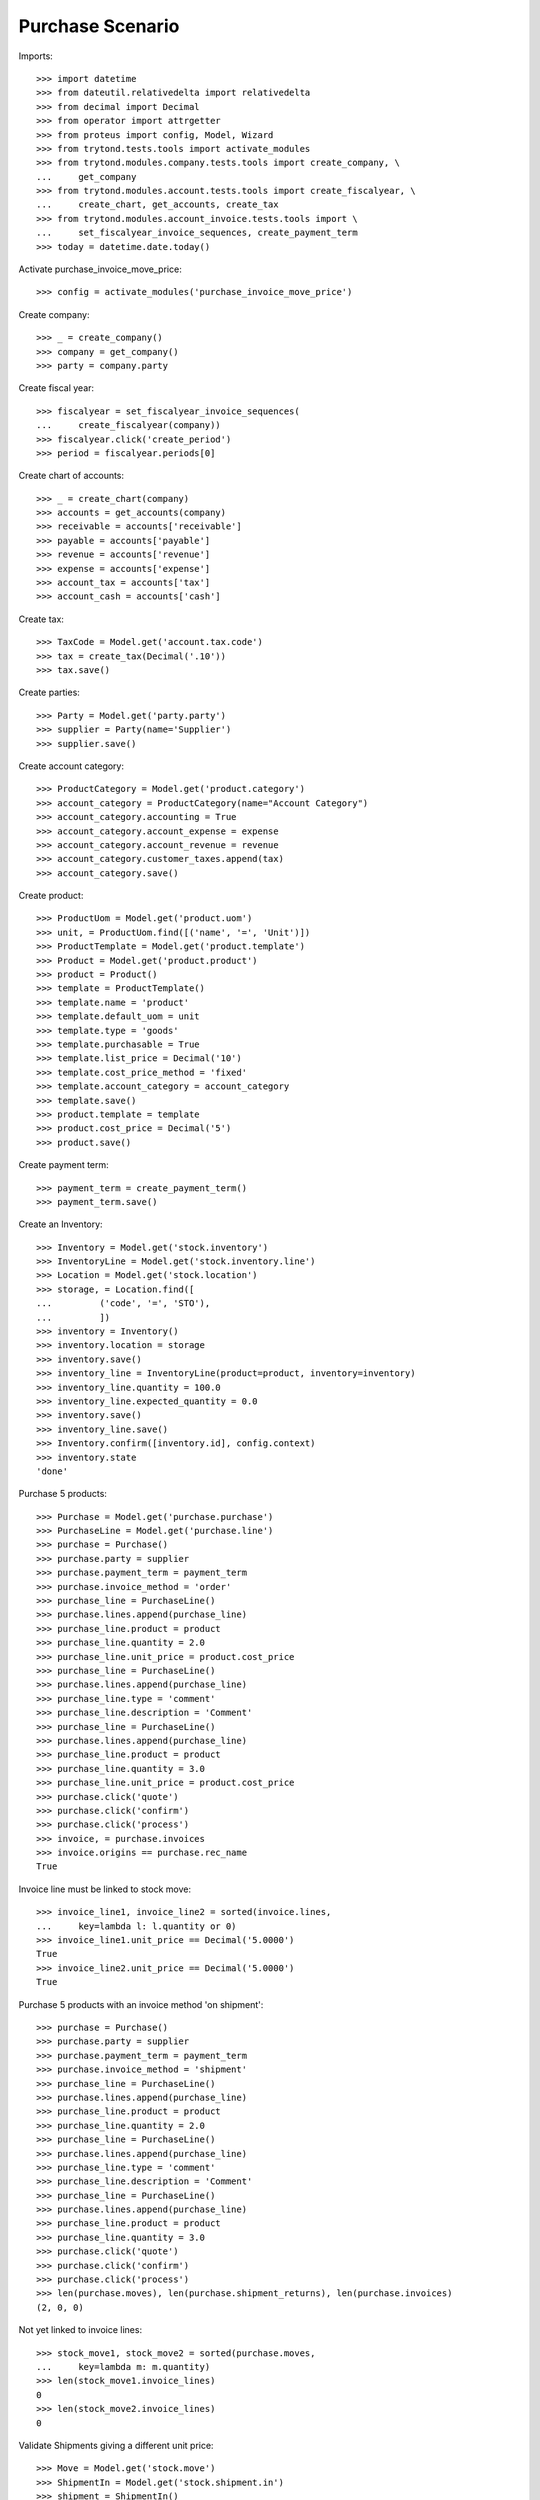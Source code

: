 =================
Purchase Scenario
=================

Imports::

    >>> import datetime
    >>> from dateutil.relativedelta import relativedelta
    >>> from decimal import Decimal
    >>> from operator import attrgetter
    >>> from proteus import config, Model, Wizard
    >>> from trytond.tests.tools import activate_modules
    >>> from trytond.modules.company.tests.tools import create_company, \
    ...     get_company
    >>> from trytond.modules.account.tests.tools import create_fiscalyear, \
    ...     create_chart, get_accounts, create_tax
    >>> from trytond.modules.account_invoice.tests.tools import \
    ...     set_fiscalyear_invoice_sequences, create_payment_term
    >>> today = datetime.date.today()

Activate purchase_invoice_move_price::

    >>> config = activate_modules('purchase_invoice_move_price')

Create company::

    >>> _ = create_company()
    >>> company = get_company()
    >>> party = company.party

Create fiscal year::

    >>> fiscalyear = set_fiscalyear_invoice_sequences(
    ...     create_fiscalyear(company))
    >>> fiscalyear.click('create_period')
    >>> period = fiscalyear.periods[0]

Create chart of accounts::

    >>> _ = create_chart(company)
    >>> accounts = get_accounts(company)
    >>> receivable = accounts['receivable']
    >>> payable = accounts['payable']
    >>> revenue = accounts['revenue']
    >>> expense = accounts['expense']
    >>> account_tax = accounts['tax']
    >>> account_cash = accounts['cash']

Create tax::

    >>> TaxCode = Model.get('account.tax.code')
    >>> tax = create_tax(Decimal('.10'))
    >>> tax.save()

Create parties::

    >>> Party = Model.get('party.party')
    >>> supplier = Party(name='Supplier')
    >>> supplier.save()

Create account category::

    >>> ProductCategory = Model.get('product.category')
    >>> account_category = ProductCategory(name="Account Category")
    >>> account_category.accounting = True
    >>> account_category.account_expense = expense
    >>> account_category.account_revenue = revenue
    >>> account_category.customer_taxes.append(tax)
    >>> account_category.save()

Create product::

    >>> ProductUom = Model.get('product.uom')
    >>> unit, = ProductUom.find([('name', '=', 'Unit')])
    >>> ProductTemplate = Model.get('product.template')
    >>> Product = Model.get('product.product')
    >>> product = Product()
    >>> template = ProductTemplate()
    >>> template.name = 'product'
    >>> template.default_uom = unit
    >>> template.type = 'goods'
    >>> template.purchasable = True
    >>> template.list_price = Decimal('10')
    >>> template.cost_price_method = 'fixed'
    >>> template.account_category = account_category
    >>> template.save()
    >>> product.template = template
    >>> product.cost_price = Decimal('5')
    >>> product.save()

Create payment term::

    >>> payment_term = create_payment_term()
    >>> payment_term.save()

Create an Inventory::

    >>> Inventory = Model.get('stock.inventory')
    >>> InventoryLine = Model.get('stock.inventory.line')
    >>> Location = Model.get('stock.location')
    >>> storage, = Location.find([
    ...         ('code', '=', 'STO'),
    ...         ])
    >>> inventory = Inventory()
    >>> inventory.location = storage
    >>> inventory.save()
    >>> inventory_line = InventoryLine(product=product, inventory=inventory)
    >>> inventory_line.quantity = 100.0
    >>> inventory_line.expected_quantity = 0.0
    >>> inventory.save()
    >>> inventory_line.save()
    >>> Inventory.confirm([inventory.id], config.context)
    >>> inventory.state
    'done'

Purchase 5 products::

    >>> Purchase = Model.get('purchase.purchase')
    >>> PurchaseLine = Model.get('purchase.line')
    >>> purchase = Purchase()
    >>> purchase.party = supplier
    >>> purchase.payment_term = payment_term
    >>> purchase.invoice_method = 'order'
    >>> purchase_line = PurchaseLine()
    >>> purchase.lines.append(purchase_line)
    >>> purchase_line.product = product
    >>> purchase_line.quantity = 2.0
    >>> purchase_line.unit_price = product.cost_price
    >>> purchase_line = PurchaseLine()
    >>> purchase.lines.append(purchase_line)
    >>> purchase_line.type = 'comment'
    >>> purchase_line.description = 'Comment'
    >>> purchase_line = PurchaseLine()
    >>> purchase.lines.append(purchase_line)
    >>> purchase_line.product = product
    >>> purchase_line.quantity = 3.0
    >>> purchase_line.unit_price = product.cost_price
    >>> purchase.click('quote')
    >>> purchase.click('confirm')
    >>> purchase.click('process')
    >>> invoice, = purchase.invoices
    >>> invoice.origins == purchase.rec_name
    True

Invoice line must be linked to stock move::

    >>> invoice_line1, invoice_line2 = sorted(invoice.lines,
    ...     key=lambda l: l.quantity or 0)
    >>> invoice_line1.unit_price == Decimal('5.0000')
    True
    >>> invoice_line2.unit_price == Decimal('5.0000')
    True

Purchase 5 products with an invoice method 'on shipment'::

    >>> purchase = Purchase()
    >>> purchase.party = supplier
    >>> purchase.payment_term = payment_term
    >>> purchase.invoice_method = 'shipment'
    >>> purchase_line = PurchaseLine()
    >>> purchase.lines.append(purchase_line)
    >>> purchase_line.product = product
    >>> purchase_line.quantity = 2.0
    >>> purchase_line = PurchaseLine()
    >>> purchase.lines.append(purchase_line)
    >>> purchase_line.type = 'comment'
    >>> purchase_line.description = 'Comment'
    >>> purchase_line = PurchaseLine()
    >>> purchase.lines.append(purchase_line)
    >>> purchase_line.product = product
    >>> purchase_line.quantity = 3.0
    >>> purchase.click('quote')
    >>> purchase.click('confirm')
    >>> purchase.click('process')
    >>> len(purchase.moves), len(purchase.shipment_returns), len(purchase.invoices)
    (2, 0, 0)

Not yet linked to invoice lines::

    >>> stock_move1, stock_move2 = sorted(purchase.moves,
    ...     key=lambda m: m.quantity)
    >>> len(stock_move1.invoice_lines)
    0
    >>> len(stock_move2.invoice_lines)
    0

Validate Shipments giving a different unit price::

    >>> Move = Model.get('stock.move')
    >>> ShipmentIn = Model.get('stock.shipment.in')
    >>> shipment = ShipmentIn()
    >>> shipment.supplier = supplier
    >>> for move in purchase.moves:
    ...     incoming_move = Move(id=move.id)
    ...     incoming_move.unit_price = Decimal('20')
    ...     shipment.incoming_moves.append(incoming_move)
    >>> shipment.save()
    >>> shipment.origins == purchase.rec_name
    True
    >>> ShipmentIn.receive([shipment.id], config.context)
    >>> ShipmentIn.do([shipment.id], config.context)
    >>> purchase.reload()
    >>> len(purchase.shipments), len(purchase.shipment_returns)
    (1, 0)

Open supplier invoice::

    >>> Invoice = Model.get('account.invoice')
    >>> invoice, = purchase.invoices
    >>> invoice.type
    'in'
    >>> invoice_line1, invoice_line2 = sorted(invoice.lines,
    ...     key=lambda l: l.quantity)
    >>> for line in invoice.lines:
    ...     line.quantity = 1
    ...     line.save()
    >>> invoice.invoice_date = today
    >>> invoice.save()
    >>> Invoice.post([invoice.id], config.context)

Invoice lines must be linked to each stock moves::

    >>> invoice_line1.stock_moves == [stock_move1]
    True
    >>> invoice_line2.stock_moves == [stock_move2]
    True

Invoice lines must have the same price as the one given in the shipment::

    >>> invoice_line1.unit_price == Decimal('20.0000')
    True
    >>> invoice_line2.unit_price == Decimal('20.0000')
    True
